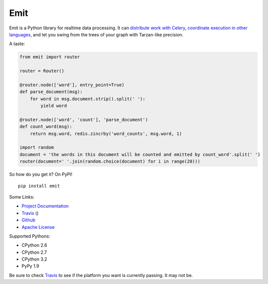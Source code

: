 Emit
====

Emit is a Python library for realtime data processing. It can
`distribute work with
Celery <https://emit.readthedocs.org/en/latest/celery.html>`__,
`coordinate execution in other
languages <https://emit.readthedocs.org/en/latest/multilang.html>`__,
and let you swing from the trees of your graph with Tarzan-like
precision.

A taste:

.. code:: python

    from emit import router

    router = Router()

    @router.node(['word'], entry_point=True)
    def parse_document(msg):
        for word in msg.document.strip().split(' '):
            yield word

    @router.node(['word', 'count'], 'parse_document')
    def count_word(msg):
        return msg.word, redis.zincrby('word_counts', msg.word, 1)

    import random
    document = 'the words in this document will be counted and emitted by count_word'.split(' ')
    router(document=' '.join(random.choice(document) for i in range(20)))

So how do you get it? On PyPI!

::

    pip install emit

Some Links:

-  `Project Documentation <http://emit.readthedocs.org/en/latest/>`__
-  `Travis <https://travis-ci.org/BrianHicks/emit>`__ (|Build Status|)
-  `Github <https://github.com/BrianHicks/emit>`__
-  `Apache
   License <https://github.com/BrianHicks/emit/blob/master/LICENSE.md>`__

Supported Pythons:

-  CPython 2.6
-  CPython 2.7
-  CPython 3.2
-  PyPy 1.9

Be sure to check `Travis <https://travis-ci.org/BrianHicks/emit>`__ to
see if the platform you want is currently passing. It may not be.

.. |Build Status| image:: https://travis-ci.org/BrianHicks/emit.png?branch=master
   :target: https://travis-ci.org/BrianHicks/emit
